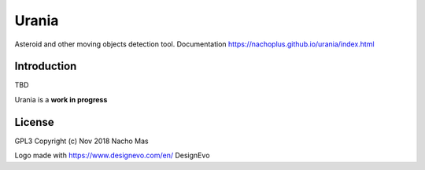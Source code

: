 Urania
=========

.. image:: https://travis-ci.org/nachoplus/urania.svg
   :target: https://travis-ci.org/nachoplus/urania



Asteroid and other moving objects detection tool. Documentation https://nachoplus.github.io/urania/index.html
   

Introduction
------------
TBD

Urania is a **work in progress** 


License
-------
GPL3 
Copyright (c) Nov 2018 Nacho Mas

Logo made with https://www.designevo.com/en/ DesignEvo

